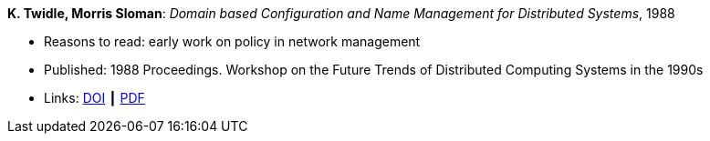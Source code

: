 *K. Twidle, Morris Sloman*: _Domain based Configuration and Name Management for Distributed Systems_, 1988

* Reasons to read: early work on policy in network management
* Published: 1988 Proceedings. Workshop on the Future Trends of Distributed Computing Systems in the 1990s
* Links:
    link:https://doi.org/10.1007/BF02283186[DOI] ┃
    link:https://www.computer.org/csdl/proceedings/ftdcs/1988/0897/00/00026693.pdf[PDF]
ifdef::local[]
* Local links:
    link:/library/inproceedings/1980/twidle-ftdcs-1988.pdf[PDF]
endif::[]

